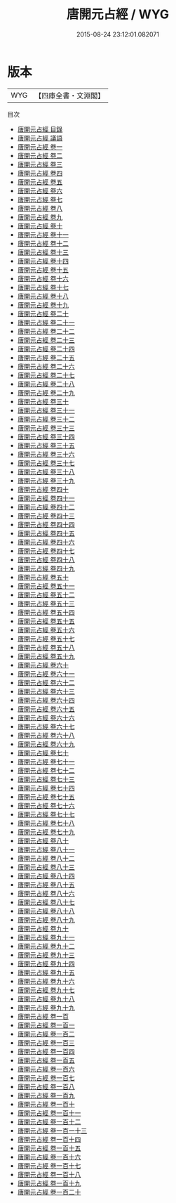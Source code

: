 #+TITLE: 唐開元占經 / WYG
#+DATE: 2015-08-24 23:12:01.082071
* 版本
 |       WYG|【四庫全書・文淵閣】|
目次
 - [[file:KR3g0018_000.txt::000-1a][唐開元占經 目錄]]
 - [[file:KR3g0018_000.txt::000-19a][唐開元占經 議語]]
 - [[file:KR3g0018_001.txt::001-1a][唐開元占經 卷一]]
 - [[file:KR3g0018_002.txt::002-1a][唐開元占經 卷二]]
 - [[file:KR3g0018_003.txt::003-1a][唐開元占經 卷三]]
 - [[file:KR3g0018_004.txt::004-1a][唐開元占經 卷四]]
 - [[file:KR3g0018_005.txt::005-1a][唐開元占經 卷五]]
 - [[file:KR3g0018_006.txt::006-1a][唐開元占經 卷六]]
 - [[file:KR3g0018_007.txt::007-1a][唐開元占經 卷七]]
 - [[file:KR3g0018_008.txt::008-1a][唐開元占經 卷八]]
 - [[file:KR3g0018_009.txt::009-1a][唐開元占經 卷九]]
 - [[file:KR3g0018_010.txt::010-1a][唐開元占經 卷十]]
 - [[file:KR3g0018_011.txt::011-1a][唐開元占經 卷十一]]
 - [[file:KR3g0018_012.txt::012-1a][唐開元占經 卷十二]]
 - [[file:KR3g0018_013.txt::013-1a][唐開元占經 卷十三]]
 - [[file:KR3g0018_014.txt::014-1a][唐開元占經 卷十四]]
 - [[file:KR3g0018_015.txt::015-1a][唐開元占經 卷十五]]
 - [[file:KR3g0018_016.txt::016-1a][唐開元占經 卷十六]]
 - [[file:KR3g0018_017.txt::017-1a][唐開元占經 卷十七]]
 - [[file:KR3g0018_018.txt::018-1a][唐開元占經 卷十八]]
 - [[file:KR3g0018_019.txt::019-1a][唐開元占經 卷十九]]
 - [[file:KR3g0018_020.txt::020-1a][唐開元占經 卷二十]]
 - [[file:KR3g0018_021.txt::021-1a][唐開元占經 卷二十一]]
 - [[file:KR3g0018_022.txt::022-1a][唐開元占經 卷二十二]]
 - [[file:KR3g0018_023.txt::023-1a][唐開元占經 卷二十三]]
 - [[file:KR3g0018_024.txt::024-1a][唐開元占經 卷二十四]]
 - [[file:KR3g0018_025.txt::025-1a][唐開元占經 卷二十五]]
 - [[file:KR3g0018_026.txt::026-1a][唐開元占經 卷二十六]]
 - [[file:KR3g0018_027.txt::027-1a][唐開元占經 卷二十七]]
 - [[file:KR3g0018_028.txt::028-1a][唐開元占經 卷二十八]]
 - [[file:KR3g0018_029.txt::029-1a][唐開元占經 卷二十九]]
 - [[file:KR3g0018_030.txt::030-1a][唐開元占經 卷三十]]
 - [[file:KR3g0018_031.txt::031-1a][唐開元占經 卷三十一]]
 - [[file:KR3g0018_032.txt::032-1a][唐開元占經 卷三十二]]
 - [[file:KR3g0018_033.txt::033-1a][唐開元占經 卷三十三]]
 - [[file:KR3g0018_034.txt::034-1a][唐開元占經 卷三十四]]
 - [[file:KR3g0018_035.txt::035-1a][唐開元占經 卷三十五]]
 - [[file:KR3g0018_036.txt::036-1a][唐開元占經 卷三十六]]
 - [[file:KR3g0018_037.txt::037-1a][唐開元占經 卷三十七]]
 - [[file:KR3g0018_038.txt::038-1a][唐開元占經 卷三十八]]
 - [[file:KR3g0018_039.txt::039-1a][唐開元占經 卷三十九]]
 - [[file:KR3g0018_040.txt::040-1a][唐開元占經 卷四十]]
 - [[file:KR3g0018_041.txt::041-1a][唐開元占經 卷四十一]]
 - [[file:KR3g0018_042.txt::042-1a][唐開元占經 卷四十二]]
 - [[file:KR3g0018_043.txt::043-1a][唐開元占經 卷四十三]]
 - [[file:KR3g0018_044.txt::044-1a][唐開元占經 卷四十四]]
 - [[file:KR3g0018_045.txt::045-1a][唐開元占經 卷四十五]]
 - [[file:KR3g0018_046.txt::046-1a][唐開元占經 卷四十六]]
 - [[file:KR3g0018_047.txt::047-1a][唐開元占經 卷四十七]]
 - [[file:KR3g0018_048.txt::048-1a][唐開元占經 卷四十八]]
 - [[file:KR3g0018_049.txt::049-1a][唐開元占經 卷四十九]]
 - [[file:KR3g0018_050.txt::050-1a][唐開元占經 卷五十]]
 - [[file:KR3g0018_051.txt::051-1a][唐開元占經 卷五十一]]
 - [[file:KR3g0018_052.txt::052-1a][唐開元占經 卷五十二]]
 - [[file:KR3g0018_053.txt::053-1a][唐開元占經 卷五十三]]
 - [[file:KR3g0018_054.txt::054-1a][唐開元占經 卷五十四]]
 - [[file:KR3g0018_055.txt::055-1a][唐開元占經 卷五十五]]
 - [[file:KR3g0018_056.txt::056-1a][唐開元占經 卷五十六]]
 - [[file:KR3g0018_057.txt::057-1a][唐開元占經 卷五十七]]
 - [[file:KR3g0018_058.txt::058-1a][唐開元占經 卷五十八]]
 - [[file:KR3g0018_059.txt::059-1a][唐開元占經 卷五十九]]
 - [[file:KR3g0018_060.txt::060-1a][唐開元占經 卷六十]]
 - [[file:KR3g0018_061.txt::061-1a][唐開元占經 卷六十一]]
 - [[file:KR3g0018_062.txt::062-1a][唐開元占經 卷六十二]]
 - [[file:KR3g0018_063.txt::063-1a][唐開元占經 卷六十三]]
 - [[file:KR3g0018_064.txt::064-1a][唐開元占經 卷六十四]]
 - [[file:KR3g0018_065.txt::065-1a][唐開元占經 卷六十五]]
 - [[file:KR3g0018_066.txt::066-1a][唐開元占經 卷六十六]]
 - [[file:KR3g0018_067.txt::067-1a][唐開元占經 卷六十七]]
 - [[file:KR3g0018_068.txt::068-1a][唐開元占經 卷六十八]]
 - [[file:KR3g0018_069.txt::069-1a][唐開元占經 卷六十九]]
 - [[file:KR3g0018_070.txt::070-1a][唐開元占經 卷七十]]
 - [[file:KR3g0018_071.txt::071-1a][唐開元占經 卷七十一]]
 - [[file:KR3g0018_072.txt::072-1a][唐開元占經 卷七十二]]
 - [[file:KR3g0018_073.txt::073-1a][唐開元占經 卷七十三]]
 - [[file:KR3g0018_074.txt::074-1a][唐開元占經 卷七十四]]
 - [[file:KR3g0018_075.txt::075-1a][唐開元占經 卷七十五]]
 - [[file:KR3g0018_076.txt::076-1a][唐開元占經 卷七十六]]
 - [[file:KR3g0018_077.txt::077-1a][唐開元占經 卷七十七]]
 - [[file:KR3g0018_078.txt::078-1a][唐開元占經 卷七十八]]
 - [[file:KR3g0018_079.txt::079-1a][唐開元占經 卷七十九]]
 - [[file:KR3g0018_080.txt::080-1a][唐開元占經 卷八十]]
 - [[file:KR3g0018_081.txt::081-1a][唐開元占經 卷八十一]]
 - [[file:KR3g0018_082.txt::082-1a][唐開元占經 卷八十二]]
 - [[file:KR3g0018_083.txt::083-1a][唐開元占經 卷八十三]]
 - [[file:KR3g0018_084.txt::084-1a][唐開元占經 卷八十四]]
 - [[file:KR3g0018_085.txt::085-1a][唐開元占經 卷八十五]]
 - [[file:KR3g0018_086.txt::086-1a][唐開元占經 卷八十六]]
 - [[file:KR3g0018_087.txt::087-1a][唐開元占經 卷八十七]]
 - [[file:KR3g0018_088.txt::088-1a][唐開元占經 卷八十八]]
 - [[file:KR3g0018_089.txt::089-1a][唐開元占經 卷八十九]]
 - [[file:KR3g0018_090.txt::090-1a][唐開元占經 卷九十]]
 - [[file:KR3g0018_091.txt::091-1a][唐開元占經 卷九十一]]
 - [[file:KR3g0018_092.txt::092-1a][唐開元占經 卷九十二]]
 - [[file:KR3g0018_093.txt::093-1a][唐開元占經 卷九十三]]
 - [[file:KR3g0018_094.txt::094-1a][唐開元占經 卷九十四]]
 - [[file:KR3g0018_095.txt::095-1a][唐開元占經 卷九十五]]
 - [[file:KR3g0018_096.txt::096-1a][唐開元占經 卷九十六]]
 - [[file:KR3g0018_097.txt::097-1a][唐開元占經 卷九十七]]
 - [[file:KR3g0018_098.txt::098-1a][唐開元占經 卷九十八]]
 - [[file:KR3g0018_099.txt::099-1a][唐開元占經 卷九十九]]
 - [[file:KR3g0018_100.txt::100-1a][唐開元占經 卷一百]]
 - [[file:KR3g0018_101.txt::101-1a][唐開元占經 卷一百一]]
 - [[file:KR3g0018_102.txt::102-1a][唐開元占經 卷一百二]]
 - [[file:KR3g0018_103.txt::103-1a][唐開元占經 卷一百三]]
 - [[file:KR3g0018_104.txt::104-1a][唐開元占經 卷一百四]]
 - [[file:KR3g0018_105.txt::105-1a][唐開元占經 卷一百五]]
 - [[file:KR3g0018_106.txt::106-1a][唐開元占經 卷一百六]]
 - [[file:KR3g0018_107.txt::107-1a][唐開元占經 卷一百七]]
 - [[file:KR3g0018_108.txt::108-1a][唐開元占經 卷一百八]]
 - [[file:KR3g0018_109.txt::109-1a][唐開元占經 卷一百九]]
 - [[file:KR3g0018_110.txt::110-1a][唐開元占經 卷一百十]]
 - [[file:KR3g0018_111.txt::111-1a][唐開元占經 卷一百十一]]
 - [[file:KR3g0018_112.txt::112-1a][唐開元占經 卷一百十二]]
 - [[file:KR3g0018_113.txt::113-1a][唐開元占經 卷一百一十三]]
 - [[file:KR3g0018_114.txt::114-1a][唐開元占經 卷一百十四]]
 - [[file:KR3g0018_115.txt::115-1a][唐開元占經 卷一百十五]]
 - [[file:KR3g0018_116.txt::116-1a][唐開元占經 卷一百十六]]
 - [[file:KR3g0018_117.txt::117-1a][唐開元占經 卷一百十七]]
 - [[file:KR3g0018_118.txt::118-1a][唐開元占經 卷一百十八]]
 - [[file:KR3g0018_119.txt::119-1a][唐開元占經 卷一百十九]]
 - [[file:KR3g0018_120.txt::120-1a][唐開元占經 卷一百二十]]
